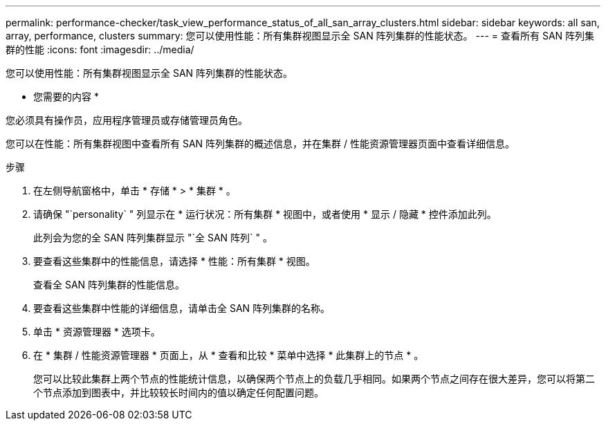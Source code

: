 ---
permalink: performance-checker/task_view_performance_status_of_all_san_array_clusters.html 
sidebar: sidebar 
keywords: all san, array, performance, clusters 
summary: 您可以使用性能：所有集群视图显示全 SAN 阵列集群的性能状态。 
---
= 查看所有 SAN 阵列集群的性能
:icons: font
:imagesdir: ../media/


[role="lead"]
您可以使用性能：所有集群视图显示全 SAN 阵列集群的性能状态。

* 您需要的内容 *

您必须具有操作员，应用程序管理员或存储管理员角色。

您可以在性能：所有集群视图中查看所有 SAN 阵列集群的概述信息，并在集群 / 性能资源管理器页面中查看详细信息。

.步骤
. 在左侧导航窗格中，单击 * 存储 * > * 集群 * 。
. 请确保 "`personality` " 列显示在 * 运行状况：所有集群 * 视图中，或者使用 * 显示 / 隐藏 * 控件添加此列。
+
此列会为您的全 SAN 阵列集群显示 "`全 SAN 阵列` " 。

. 要查看这些集群中的性能信息，请选择 * 性能：所有集群 * 视图。
+
查看全 SAN 阵列集群的性能信息。

. 要查看这些集群中性能的详细信息，请单击全 SAN 阵列集群的名称。
. 单击 * 资源管理器 * 选项卡。
. 在 * 集群 / 性能资源管理器 * 页面上，从 * 查看和比较 * 菜单中选择 * 此集群上的节点 * 。
+
您可以比较此集群上两个节点的性能统计信息，以确保两个节点上的负载几乎相同。如果两个节点之间存在很大差异，您可以将第二个节点添加到图表中，并比较较长时间内的值以确定任何配置问题。


